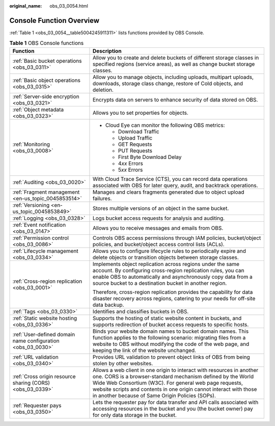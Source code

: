:original_name: obs_03_0054.html

.. _obs_03_0054:

Console Function Overview
=========================

:ref:`Table 1 <obs_03_0054__table5004245911311>` lists functions provided by OBS Console.

.. _obs_03_0054__table5004245911311:

.. table:: **Table 1** OBS Console functions

   +-------------------------------------------------------------+---------------------------------------------------------------------------------------------------------------------------------------------------------------------------------------------------------------------------------------------------------------------------------------------------------------------------+
   | Function                                                    | Description                                                                                                                                                                                                                                                                                                               |
   +=============================================================+===========================================================================================================================================================================================================================================================================================================================+
   | :ref:`Basic bucket operations <obs_03_0311>`                | Allow you to create and delete buckets of different storage classes in specified regions (service areas), as well as change bucket storage classes.                                                                                                                                                                       |
   +-------------------------------------------------------------+---------------------------------------------------------------------------------------------------------------------------------------------------------------------------------------------------------------------------------------------------------------------------------------------------------------------------+
   | :ref:`Basic object operations <obs_03_0315>`                | Allow you to manage objects, including uploads, multipart uploads, downloads, storage class change, restore of Cold objects, and deletion.                                                                                                                                                                                |
   +-------------------------------------------------------------+---------------------------------------------------------------------------------------------------------------------------------------------------------------------------------------------------------------------------------------------------------------------------------------------------------------------------+
   | :ref:`Server-side encryption <obs_03_0321>`                 | Encrypts data on servers to enhance security of data stored on OBS.                                                                                                                                                                                                                                                       |
   +-------------------------------------------------------------+---------------------------------------------------------------------------------------------------------------------------------------------------------------------------------------------------------------------------------------------------------------------------------------------------------------------------+
   | :ref:`Object metadata <obs_03_0323>`                        | Allows you to set properties for objects.                                                                                                                                                                                                                                                                                 |
   +-------------------------------------------------------------+---------------------------------------------------------------------------------------------------------------------------------------------------------------------------------------------------------------------------------------------------------------------------------------------------------------------------+
   | :ref:`Monitoring <obs_03_0008>`                             | -  Cloud Eye can monitor the following OBS metrics:                                                                                                                                                                                                                                                                       |
   |                                                             |                                                                                                                                                                                                                                                                                                                           |
   |                                                             |    -  Download Traffic                                                                                                                                                                                                                                                                                                    |
   |                                                             |    -  Upload Traffic                                                                                                                                                                                                                                                                                                      |
   |                                                             |    -  GET Requests                                                                                                                                                                                                                                                                                                        |
   |                                                             |    -  PUT Requests                                                                                                                                                                                                                                                                                                        |
   |                                                             |    -  First Byte Download Delay                                                                                                                                                                                                                                                                                           |
   |                                                             |    -  4\ *xx* Errors                                                                                                                                                                                                                                                                                                      |
   |                                                             |    -  5\ *xx* Errors                                                                                                                                                                                                                                                                                                      |
   +-------------------------------------------------------------+---------------------------------------------------------------------------------------------------------------------------------------------------------------------------------------------------------------------------------------------------------------------------------------------------------------------------+
   | :ref:`Auditing <obs_03_0020>`                               | With Cloud Trace Service (CTS), you can record data operations associated with OBS for later query, audit, and backtrack operations.                                                                                                                                                                                      |
   +-------------------------------------------------------------+---------------------------------------------------------------------------------------------------------------------------------------------------------------------------------------------------------------------------------------------------------------------------------------------------------------------------+
   | :ref:`Fragment management <en-us_topic_0045853514>`         | Manages and clears fragments generated due to object upload failures.                                                                                                                                                                                                                                                     |
   +-------------------------------------------------------------+---------------------------------------------------------------------------------------------------------------------------------------------------------------------------------------------------------------------------------------------------------------------------------------------------------------------------+
   | :ref:`Versioning <en-us_topic_0045853849>`                  | Stores multiple versions of an object in the same bucket.                                                                                                                                                                                                                                                                 |
   +-------------------------------------------------------------+---------------------------------------------------------------------------------------------------------------------------------------------------------------------------------------------------------------------------------------------------------------------------------------------------------------------------+
   | :ref:`Logging <obs_03_0328>`                                | Logs bucket access requests for analysis and auditing.                                                                                                                                                                                                                                                                    |
   +-------------------------------------------------------------+---------------------------------------------------------------------------------------------------------------------------------------------------------------------------------------------------------------------------------------------------------------------------------------------------------------------------+
   | :ref:`Event notification <obs_03_0147>`                     | Allows you to receive messages and emails from OBS.                                                                                                                                                                                                                                                                       |
   +-------------------------------------------------------------+---------------------------------------------------------------------------------------------------------------------------------------------------------------------------------------------------------------------------------------------------------------------------------------------------------------------------+
   | :ref:`Permission control <obs_03_0086>`                     | Controls OBS access permissions through IAM policies, bucket/object policies, and bucket/object access control lists (ACLs).                                                                                                                                                                                              |
   +-------------------------------------------------------------+---------------------------------------------------------------------------------------------------------------------------------------------------------------------------------------------------------------------------------------------------------------------------------------------------------------------------+
   | :ref:`Lifecycle management <obs_03_0334>`                   | Allows you to configure lifecycle rules to periodically expire and delete objects or transition objects between storage classes.                                                                                                                                                                                          |
   +-------------------------------------------------------------+---------------------------------------------------------------------------------------------------------------------------------------------------------------------------------------------------------------------------------------------------------------------------------------------------------------------------+
   | :ref:`Cross-region replication <obs_03_0001>`               | Implements object replication across regions under the same account. By configuring cross-region replication rules, you can enable OBS to automatically and asynchronously copy data from a source bucket to a destination bucket in another region.                                                                      |
   |                                                             |                                                                                                                                                                                                                                                                                                                           |
   |                                                             | Therefore, cross-region replication provides the capability for data disaster recovery across regions, catering to your needs for off-site data backup.                                                                                                                                                                   |
   +-------------------------------------------------------------+---------------------------------------------------------------------------------------------------------------------------------------------------------------------------------------------------------------------------------------------------------------------------------------------------------------------------+
   | :ref:`Tags <obs_03_0330>`                                   | Identifies and classifies buckets in OBS.                                                                                                                                                                                                                                                                                 |
   +-------------------------------------------------------------+---------------------------------------------------------------------------------------------------------------------------------------------------------------------------------------------------------------------------------------------------------------------------------------------------------------------------+
   | :ref:`Static website hosting <obs_03_0336>`                 | Supports the hosting of static website content in buckets, and supports redirection of bucket access requests to specific hosts.                                                                                                                                                                                          |
   +-------------------------------------------------------------+---------------------------------------------------------------------------------------------------------------------------------------------------------------------------------------------------------------------------------------------------------------------------------------------------------------------------+
   | :ref:`User-defined domain name configuration <obs_03_0030>` | Binds your website domain names to bucket domain names. This function applies to the following scenario: migrating files from a website to OBS without modifying the code of the web page, and keeping the link of the website unchanged.                                                                                 |
   +-------------------------------------------------------------+---------------------------------------------------------------------------------------------------------------------------------------------------------------------------------------------------------------------------------------------------------------------------------------------------------------------------+
   | :ref:`URL validation <obs_03_0340>`                         | Provides URL validation to prevent object links of OBS from being stolen by other websites.                                                                                                                                                                                                                               |
   +-------------------------------------------------------------+---------------------------------------------------------------------------------------------------------------------------------------------------------------------------------------------------------------------------------------------------------------------------------------------------------------------------+
   | :ref:`Cross origin resource sharing (CORS) <obs_03_0339>`   | Allows a web client in one origin to interact with resources in another one. CORS is a browser-standard mechanism defined by the World Wide Web Consortium (W3C). For general web page requests, website scripts and contents in one origin cannot interact with those in another because of Same Origin Policies (SOPs). |
   +-------------------------------------------------------------+---------------------------------------------------------------------------------------------------------------------------------------------------------------------------------------------------------------------------------------------------------------------------------------------------------------------------+
   | :ref:`Requester pays <obs_03_0350>`                         | Lets the requester pay for data transfer and API calls associated with accessing resources in the bucket and you (the bucket owner) pay for only data storage in the bucket.                                                                                                                                              |
   +-------------------------------------------------------------+---------------------------------------------------------------------------------------------------------------------------------------------------------------------------------------------------------------------------------------------------------------------------------------------------------------------------+
